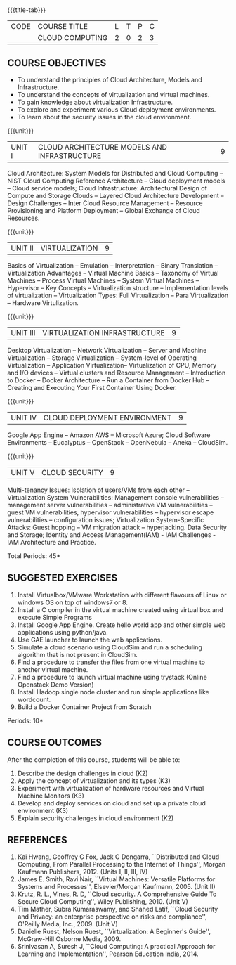 * 
:properties:
:author: N Sujaudeen
:date: 12 May 2022
:end:

#+startup: showall
{{{title-tab}}}
| CODE | COURSE TITLE    | L | T | P | C |
|      | CLOUD COMPUTING | 2 | 0 | 2 | 3 |

** COURSE OBJECTIVES
- To understand the principles of Cloud Architecture, Models and Infrastructure.
- To understand the concepts of virtualization and virtual machines.
- To gain knowledge about virtualization Infrastructure.
- To explore and experiment various Cloud deployment environments.
- To learn about the security issues in the cloud environment. 

{{{unit}}}
| UNIT I | CLOUD ARCHITECTURE MODELS AND INFRASTRUCTURE | 9 |
Cloud Architecture: System Models for Distributed and Cloud Computing
-- NIST Cloud Computing Reference Architecture -- Cloud deployment
models -- Cloud service models; Cloud Infrastructure: Architectural
Design of Compute and Storage Clouds -- Layered Cloud Architecture
Development -- Design Challenges -- Inter Cloud Resource Management --
Resource Provisioning and Platform Deployment -- Global Exchange of
Cloud Resources.
#+latex: % Unit III is from the course Cloud Computing IF7202, Anna University. M.E CSE - R2015 (NS)


{{{unit}}}
| UNIT II | VIRTUALIZATION | 9 |
Basics of Virtualization -- Emulation -- Interpretation -- Binary
Translation -- Virtualization Advantages -- Virtual Machine Basics --
Taxonomy of Virtual Machines -- Process Virtual Machines -- System
Virtual Machines -- Hypervisor -- Key Concepts -- Virtualization
structure -- Implementation levels of virtualization -- Virtualization
Types: Full Virtualization -- Para Virtualization -- Hardware
Virtulization.
#+latex: % Unit I is from the course Virtualization IF7020, Anna University. M.Tech IT- R2015 (NS)

{{{unit}}}
| UNIT III | VIRTUALIZATION INFRASTRUCTURE | 9 |
Desktop Virtualization -- Network Virtualization -- Server and Machine
Virtualization -- Storage Virtualization -- System-level of Operating
Virtualization -- Application Virtualization-- Virtualization of CPU,
Memory and I/O devices -- Virtual clusters and Resource Management --
Introduction to Docker -- Docker Architecture -- Run a Container from Docker Hub -- 
Creating and Executing Your First Container Using Docker.
#+BEGIN_COMMENT
Virtual Machine Monitors: KVM, Xen, VMWareESXi server.
#+END_COMMENT
#+latex: % Unit II is from the course Virtualization IF7020, Anna University. M.Tech IT- R2015 (YVL)

{{{unit}}}
| UNIT IV | CLOUD DEPLOYMENT ENVIRONMENT | 9 |
Google App Engine -- Amazon AWS -- Microsoft Azure; Cloud Software
Environments -- Eucalyptus -- OpenStack -- OpenNebula -- Aneka --
CloudSim.
#+BEGIN_COMMENT
Unit IV is from the course Cloud Computing IF7202, Anna University. M.E CSE - R2015. 
Apache Hadoop is not  included here, as it will be covered in Big Data Analytics course. (YVL)
#+END_COMMENT

{{{unit}}}
| UNIT V | CLOUD SECURITY | 9 |
Multi-tenancy Issues: Isolation of users/VMs from each other --
Virtualization System Vulnerabilities: Management console
vulnerabilities -- management server vulnerabilities -- administrative
VM vulnerabilities -- guest VM vulnerabilities, hypervisor
vulnerabilities -- hypervisor escape vulnerabilities -- configuration
issues; Virtualization System-Specific Attacks: Guest hopping --
VM migration attack -- hyperjacking.
Data Security and Storage; Identity and Access Management(IAM) - IAM Challenges - IAM Architecture and Practice.
#+latex: % As we changed entire Unit - V from AU syllabus, Unit V is from the course Cloud Security CC2005, SRM University. M.Tech in Cloud Computing. (YVL) 

\hfill *Total Periods: 45*

**  SUGGESTED EXERCISES

1. Install Virtualbox/VMware Workstation with different flavours of Linux or windows OS on top of windows7 or 8.
2. Install a C compiler in the virtual machine created using virtual box and execute Simple Programs
3. Install Google App Engine. Create hello world app and other simple web applications using python/java.
4. Use GAE launcher to launch the web applications.
5. Simulate a cloud scenario using CloudSim and run a scheduling algorithm that is not present in CloudSim.
6. Find a procedure to transfer the files from one virtual machine to another virtual machine.
7. Find a procedure to launch virtual machine using trystack (Online Openstack Demo Version)
8. Install Hadoop single node cluster and run simple applications like wordcount.
9. Build a Docker Container Project from Scratch

\hfill *Periods: 10*


** COURSE OUTCOMES 
After the completion of this course, students will be able to: 
1. Describe the design challenges in cloud (K2)
2. Apply the concept of virtualization and its types (K3)
3. Experiment with virtualization of hardware resources and Virtual Machine Monitors (K3)
4. Develop and deploy services on cloud and set up a private cloud environment (K3)
5. Explain security challenges in cloud environment (K2)


# we should reduce the number of references (RSM)
** REFERENCES
1. Kai Hwang, Geoffrey C Fox, Jack G Dongarra, ``Distributed and Cloud
   Computing, From Parallel Processing to the Internet of Things'',
   Morgan Kaufmann Publishers, 2012. (Units I, II, III, IV)
2. James E. Smith, Ravi Nair, ``Virtual Machines: Versatile Platforms
   for Systems and Processes'', Elsevier/Morgan Kaufmann, 2005. (Unit
   II)
3. Krutz, R. L., Vines, R. D, ``Cloud security. A Comprehensive Guide
   To Secure Cloud Computing'', Wiley Publishing, 2010. (Unit V)
4. Tim Mather, Subra Kumaraswamy, and Shahed Latif, ``Cloud Security
   and Privacy: an enterprise perspective on risks and compliance'',
   O'Reilly Media, Inc., 2009. (Unit V)
5. Danielle Ruest, Nelson Ruest, ``Virtualization: A Beginner's
   Guide'', McGraw-Hill Osborne Media, 2009.
6. Srinivasan A, Suresh J, ``Cloud Computing: A practical Approach for
   Learning and Implementation'', Pearson Education
   India, 2014. 


